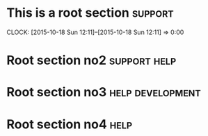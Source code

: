 * This is a root section                                            :support:
  CLOCK: [2015-10-18 Sun 12:11]--[2015-10-18 Sun 12:11] =>  0:00
* Root section no2                                             :support:help:
* Root section no3                                         :help:development:
* Root section no4                                                     :help:

